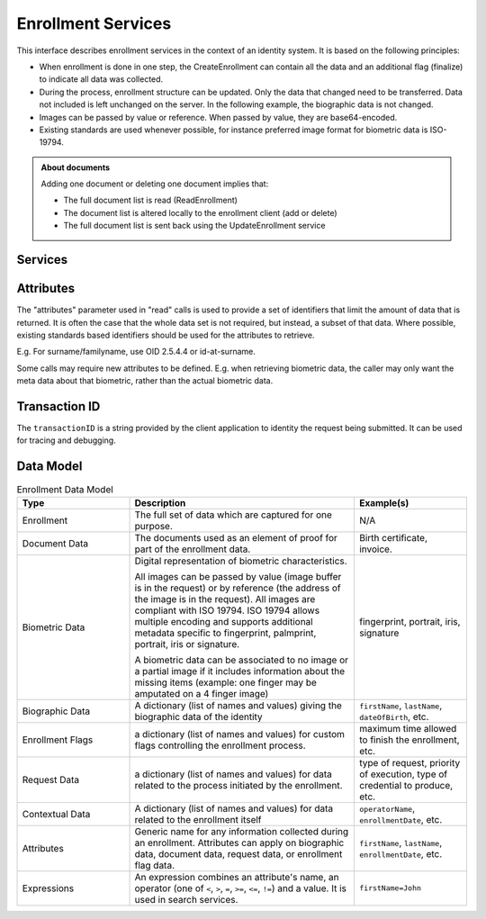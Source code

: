 
Enrollment Services
-------------------

This interface describes enrollment services in the context of an identity system. It is based on
the following principles:

- When enrollment is done in one step, the CreateEnrollment can contain all the data and an additional flag (finalize) to indicate all data was collected.
- During the process, enrollment structure can be updated. Only the data that changed need to be transferred. Data not included is left unchanged on the server. In the following example, the biographic data is not changed.
- Images can be passed by value or reference. When passed by value, they are base64-encoded.
- Existing standards are used whenever possible, for instance preferred image format for biometric data is ISO-19794.

.. admonition:: About documents

    Adding one document or deleting one document implies that:
    
    - The full document list is read (ReadEnrollment)
    - The document list is altered locally to the enrollment client (add or delete)
    - The full document list is sent back using the UpdateEnrollment service

Services
""""""""

.. py:function:: createEnrollment(enrollmentID, enrollmentTypeId, enrollmentFlags, requestData, contextualData, biometricData, biographicData, documentData, finalize, transactionID)
    :noindex:

    Insert a new enrollment.

    **Authorization**: ``enroll.write``

    :param str enrollmentID: The ID of the enrollment. If the enrollment already exists for the ID an error is returned.
    :param str enrollmentTypeId: The enrollment type ID of the enrollment.
    :param dict enrollmentFlags: The enrollment custom flags.
    :param dict requestData: The enrollment data related to the enrollment itself.
    :param dict contextualData: Information about the context of the enrollment
    :param list biometricData: The enrollment biometric data.
    :param dict biographicData: The enrollment biographic data.
    :param list documentData: The enrollment biometric data.
    :param str finalize: Flag to indicate that data was collected.
    :param string transactionID: The client generated transactionID.
    :return: a status indicating success or error.

.. py:function:: readEnrollment(enrollmentID, attributes, transactionID)
    :noindex:

    Retrieve the attributes of an enrollment.

    **Authorization**: ``enroll.read``

    :param str enrollmentID: The ID of the enrollment.
    :param set attributes: The (optional) set of required attributes to retrieve.
    :param string transactionID: The client generated transactionID.
    :return: a status indicating success or error and in case of success the enrollment data.

.. py:function:: updateEnrollment(enrollmentID, enrollmentTypeId, enrollmentFlags, requestData, contextualData, biometricData, biographicData, documentData, finalize, transactionID)
    :noindex:

    Update an enrollment.

    **Authorization**: ``enroll.write``

    :param str enrollmentID: The ID of the enrollment. If the enrollment already exists for the ID an error is returned.
    :param str enrollmentTypeId: The enrollment type ID of the enrollment.
    :param dict enrollmentFlags: The enrollment custom flags.
    :param dict requestData: The enrollment data related to the enrollment itself.
    :param dict contextualData: Information about the context of the enrollment
    :param list biometricData: The enrollment biometric data, this can be partial data.
    :param dict biographicData: The enrollment biographic data.
    :param list documentData: The enrollment biometric data, this can be partial data.
    :param str finalize: Flag to indicate that data was collected.
    :param string transactionID: The client generated transactionID.
    :return: a status indicating success or error.
	
.. py:function:: partialupdateEnrollment(enrollmentID, enrollmentTypeId, enrollmentFlags, requestData, contextualData, biometricData, biographicData, documentData, finalize, transactionID)
    :noindex:

    Update part of an enrollment. Not all attributes are mandatory. The payload
    is defined as per :rfc:`7396`.

    **Authorization**: ``enroll.write``

    :param str enrollmentID: The ID of the enrollment. If the enrollment already exists for the ID an error is returned.
    :param str enrollmentTypeId: The enrollment type ID of the enrollment.
    :param dict enrollmentFlags: The enrollment custom flags.
    :param dict requestData: The enrollment data related to the enrollment itself.
    :param dict contextualData: Information about the context of the enrollment
    :param list biometricData: The enrollment biometric data, this can be partial data.
    :param dict biographicData: The enrollment biographic data.
    :param list documentData: The enrollment biometric data, this can be partial data.
    :param str finalize: Flag to indicate that data was collected.
    :param string transactionID: The client generated transactionID.
    :return: a status indicating success or error.

.. py:function:: finalizeEnrollment(enrollmentID, transactionID)
    :noindex:

    When all the enrollment steps are done, the enrollment client indicates to the enrollment server that all data has been collected and that any further processing can be triggered.

    **Authorization**: ``enroll.write``

    :param str enrollmentID: The ID of the enrollment.
    :param string transactionID: The client generated transactionID.
    :return: a status indicating success or error.
    
.. py:function:: deleteEnrollment(enrollmentID, transactionID)
    :noindex:

    Deletes the enrollment

    **Authorization**: ``enroll.write``

    :param str enrollmentID: The ID of the enrollment.
    :param string transactionID: The client generated transactionID.
    :return: a status indicating success or error.

.. py:function:: findEnrollments(expressions, offset, limit, transactionID)
    :noindex:

    Retrieve a list of enrollments which match passed in search criteria.

    **Authorization**: ``enroll.read``

    :param list[(str,str,str)] expressions: The expressions to evaluate. Each expression is described with the attribute's name, the operator (one of ``<``, ``>``, ``=``, ``>=``, ``<=``) and the attribute value
    :param int offset: The offset of the query (first item of the response) (optional, default to ``0``)
    :param int limit: The maximum number of items to return (optional, default to ``100``)
    :param string transactionID: The client generated transactionID.
    :return: a status indicating success or error and in case of success the matching enrollment list.

.. py:function:: createBuffer(enrollmentId, data, digest)
    :noindex:

    This service is used to send separately the buffers of the images. Buffers can be sent any time from the enrollment client prior to the create or update.

    **Authorization**: ``enroll.buf.write``

    :param str enrollmentID: The ID of the enrollment.
    :param image data: The buffer data.
    :param string transactionID: The client generated transactionID.
    :param string digest: The digest (hash) of the buffer used by the server to check the integrity of the data received.
    :return: a status indicating success or error and in case of success the buffer ID.

.. py:function:: readBuffer(enrollmentId, bufferId)
    :noindex:

    This service is used to get the data of a buffer.

    **Authorization**: ``enroll.buf.read``

    :param str enrollmentID: The ID of the enrollment.
    :param str bufferID: The ID of the buffer.
    :param string transactionID: The client generated transactionID.
    :return: a status indicating success or error and in case of success the data of the buffer and a digest.

Attributes
""""""""""

The "attributes" parameter used in "read" calls is used to provide a set of
identifiers that limit the amount of data that is returned.
It is often the case that the whole data set is not required, but instead,
a subset of that data.
Where possible, existing standards based identifiers should be used for the
attributes to retrieve.

E.g. For surname/familyname, use OID 2.5.4.4 or id-at-surname.

Some calls may require new attributes to be defined.  E.g. when
retrieving biometric data, the caller may only want the meta data about
that biometric, rather than the actual biometric data.

Transaction ID
""""""""""""""

The ``transactionID`` is a string provided by the client application to identity
the request being submitted. It can be used for tracing and debugging.


Data Model
""""""""""

.. list-table:: Enrollment Data Model
    :header-rows: 1
    :widths: 25 50 25

    * - Type
      - Description
      - Example(s)

    * - Enrollment
      - The full set of data which are captured for one purpose.
      - N/A

    * - Document Data
      - The documents used as an element of proof for part of the enrollment data.
      - Birth certificate, invoice.

    * - Biometric Data
      - Digital representation of biometric characteristics.
      
        All images can be passed by value (image buffer is in the request) or by reference (the address of the
        image is in the request).
        All images are compliant with ISO 19794. ISO 19794 allows multiple encoding and supports additional
        metadata specific to fingerprint, palmprint, portrait, iris or signature.

        A biometric data can be associated to no image or a partial image if it includes information about
        the missing items (example: one finger may be amputated on a 4 finger image)
      - fingerprint, portrait, iris, signature

    * - Biographic Data
      - A dictionary (list of names and values) giving the biographic data of the identity
      - ``firstName``, ``lastName``, ``dateOfBirth``, etc.

    * - Enrollment Flags
      - a dictionary (list of names and values) for custom flags controlling the enrollment process.
      - maximum time allowed to finish the enrollment, etc.
 
    * - Request Data
      - a dictionary (list of names and values) for data related to the process initiated by the enrollment.
      - type of request, priority of execution, type of credential to produce, etc.

    * - Contextual Data
      - A dictionary (list of names and values) for data related to the enrollment itself
      - ``operatorName``, ``enrollmentDate``, etc.

    * - Attributes
      - Generic name for any information collected during an enrollment.
        Attributes can apply on biographic data, document data, request data, or enrollment flag data.
      - ``firstName``, ``lastName``, ``enrollmentDate``, etc.

    * - Expressions
      - An expression combines an attribute's name, an operator (one of ``<``, ``>``, ``=``, ``>=``, ``<=``, ``!=``) and a value.
        It is used in search services.
      - ``firstName=John``

.. uml::
    :caption: Enrollment Data Model
    :scale: 50%

    class Enrollment {
        string enrollmentID;
    }

    class ContextualData {
        string operator;
        date date;
        ...
    }
    Enrollment o- ContextualData

    class BiographicData {
        string field1;
        int field2;
        date field3;
        ...
    }
    BiographicData -o Enrollment

    class BiometricData {
        byte[] image;
        URL imageRef;
    }
    Enrollment o-- "*" BiometricData

    class DocumentData {
        int documentType;
    }
    Enrollment o-- "*" DocumentData

    class DocumentPart {
        byte[] image;
        URL imageRef;
    }
    DocumentData o-- "*" DocumentPart

    class RequestData {
        string field1;
        int field2;
        date field3;
        ...
    }
    RequestData --o Enrollment

    class EnrollmentFlagsData {
        string field1;
        int field2;
        date field3;
        ...
    }
    EnrollmentFlagsData --o Enrollment
